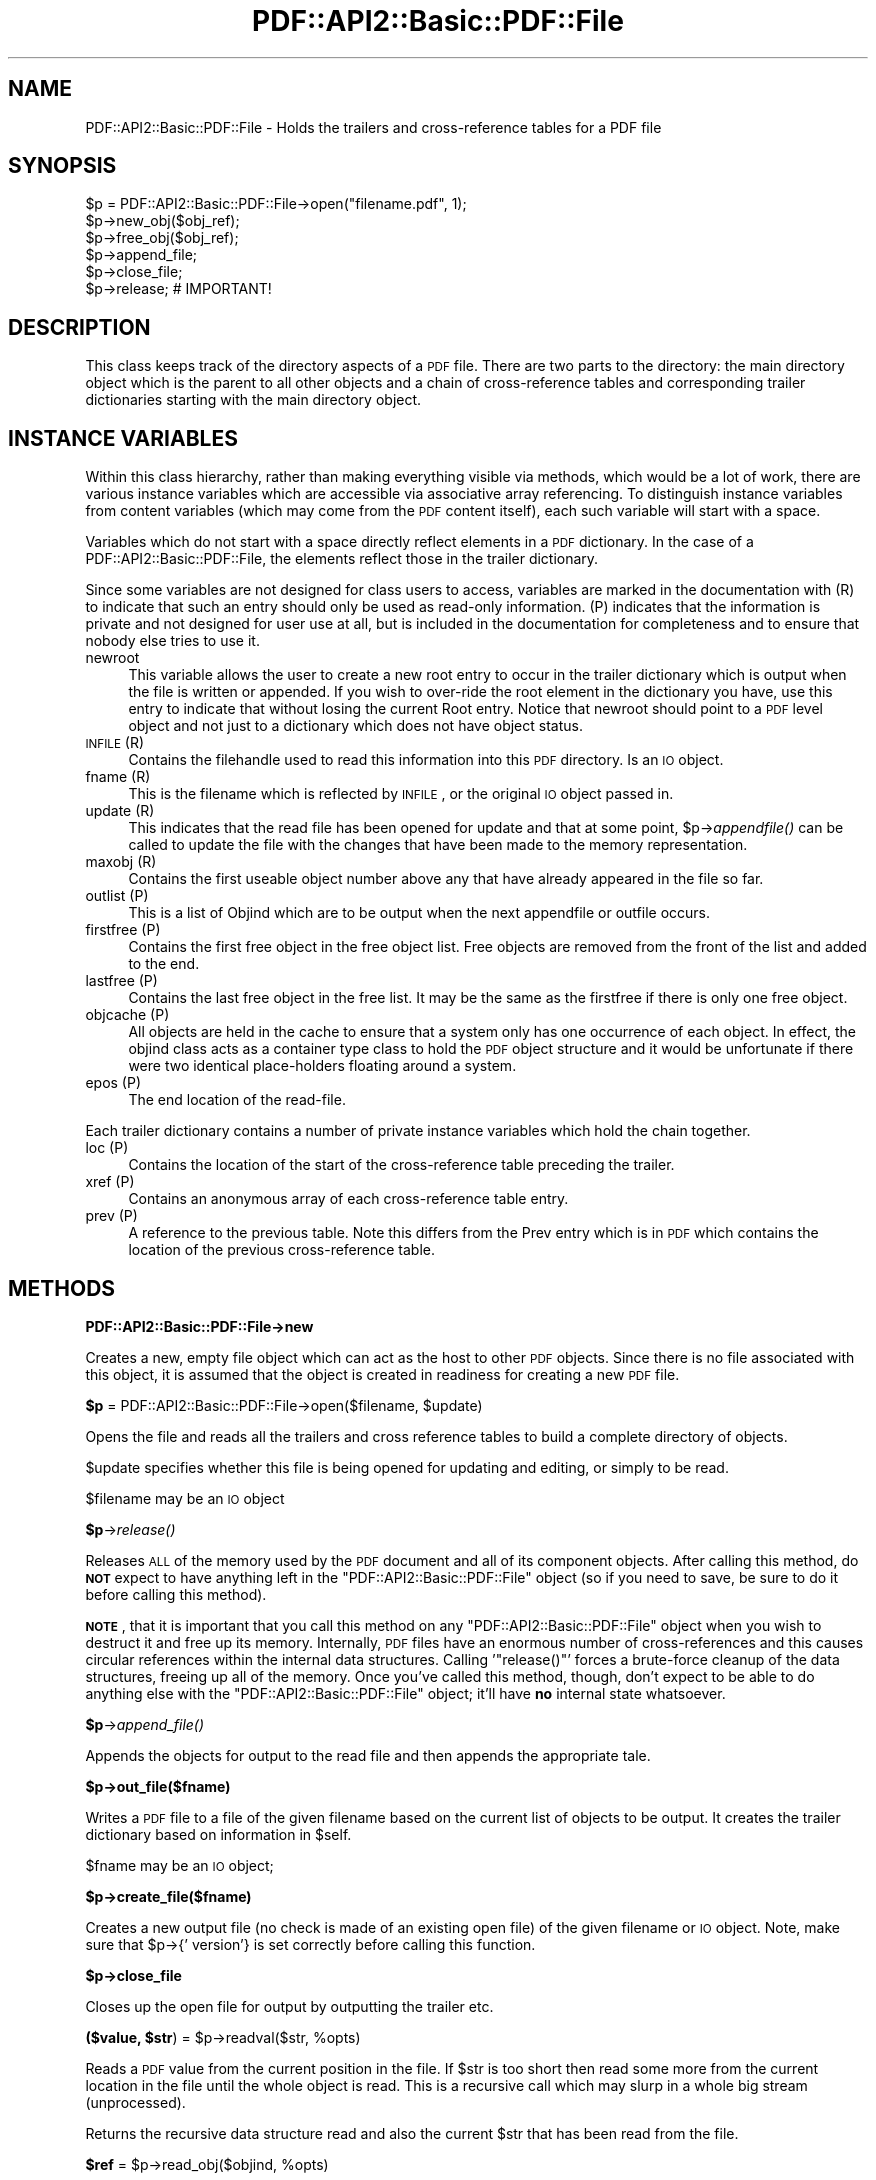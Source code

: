 .\" Automatically generated by Pod::Man 2.16 (Pod::Simple 3.05)
.\"
.\" Standard preamble:
.\" ========================================================================
.de Sh \" Subsection heading
.br
.if t .Sp
.ne 5
.PP
\fB\\$1\fR
.PP
..
.de Sp \" Vertical space (when we can't use .PP)
.if t .sp .5v
.if n .sp
..
.de Vb \" Begin verbatim text
.ft CW
.nf
.ne \\$1
..
.de Ve \" End verbatim text
.ft R
.fi
..
.\" Set up some character translations and predefined strings.  \*(-- will
.\" give an unbreakable dash, \*(PI will give pi, \*(L" will give a left
.\" double quote, and \*(R" will give a right double quote.  \*(C+ will
.\" give a nicer C++.  Capital omega is used to do unbreakable dashes and
.\" therefore won't be available.  \*(C` and \*(C' expand to `' in nroff,
.\" nothing in troff, for use with C<>.
.tr \(*W-
.ds C+ C\v'-.1v'\h'-1p'\s-2+\h'-1p'+\s0\v'.1v'\h'-1p'
.ie n \{\
.    ds -- \(*W-
.    ds PI pi
.    if (\n(.H=4u)&(1m=24u) .ds -- \(*W\h'-12u'\(*W\h'-12u'-\" diablo 10 pitch
.    if (\n(.H=4u)&(1m=20u) .ds -- \(*W\h'-12u'\(*W\h'-8u'-\"  diablo 12 pitch
.    ds L" ""
.    ds R" ""
.    ds C` ""
.    ds C' ""
'br\}
.el\{\
.    ds -- \|\(em\|
.    ds PI \(*p
.    ds L" ``
.    ds R" ''
'br\}
.\"
.\" Escape single quotes in literal strings from groff's Unicode transform.
.ie \n(.g .ds Aq \(aq
.el       .ds Aq '
.\"
.\" If the F register is turned on, we'll generate index entries on stderr for
.\" titles (.TH), headers (.SH), subsections (.Sh), items (.Ip), and index
.\" entries marked with X<> in POD.  Of course, you'll have to process the
.\" output yourself in some meaningful fashion.
.ie \nF \{\
.    de IX
.    tm Index:\\$1\t\\n%\t"\\$2"
..
.    nr % 0
.    rr F
.\}
.el \{\
.    de IX
..
.\}
.\"
.\" Accent mark definitions (@(#)ms.acc 1.5 88/02/08 SMI; from UCB 4.2).
.\" Fear.  Run.  Save yourself.  No user-serviceable parts.
.    \" fudge factors for nroff and troff
.if n \{\
.    ds #H 0
.    ds #V .8m
.    ds #F .3m
.    ds #[ \f1
.    ds #] \fP
.\}
.if t \{\
.    ds #H ((1u-(\\\\n(.fu%2u))*.13m)
.    ds #V .6m
.    ds #F 0
.    ds #[ \&
.    ds #] \&
.\}
.    \" simple accents for nroff and troff
.if n \{\
.    ds ' \&
.    ds ` \&
.    ds ^ \&
.    ds , \&
.    ds ~ ~
.    ds /
.\}
.if t \{\
.    ds ' \\k:\h'-(\\n(.wu*8/10-\*(#H)'\'\h"|\\n:u"
.    ds ` \\k:\h'-(\\n(.wu*8/10-\*(#H)'\`\h'|\\n:u'
.    ds ^ \\k:\h'-(\\n(.wu*10/11-\*(#H)'^\h'|\\n:u'
.    ds , \\k:\h'-(\\n(.wu*8/10)',\h'|\\n:u'
.    ds ~ \\k:\h'-(\\n(.wu-\*(#H-.1m)'~\h'|\\n:u'
.    ds / \\k:\h'-(\\n(.wu*8/10-\*(#H)'\z\(sl\h'|\\n:u'
.\}
.    \" troff and (daisy-wheel) nroff accents
.ds : \\k:\h'-(\\n(.wu*8/10-\*(#H+.1m+\*(#F)'\v'-\*(#V'\z.\h'.2m+\*(#F'.\h'|\\n:u'\v'\*(#V'
.ds 8 \h'\*(#H'\(*b\h'-\*(#H'
.ds o \\k:\h'-(\\n(.wu+\w'\(de'u-\*(#H)/2u'\v'-.3n'\*(#[\z\(de\v'.3n'\h'|\\n:u'\*(#]
.ds d- \h'\*(#H'\(pd\h'-\w'~'u'\v'-.25m'\f2\(hy\fP\v'.25m'\h'-\*(#H'
.ds D- D\\k:\h'-\w'D'u'\v'-.11m'\z\(hy\v'.11m'\h'|\\n:u'
.ds th \*(#[\v'.3m'\s+1I\s-1\v'-.3m'\h'-(\w'I'u*2/3)'\s-1o\s+1\*(#]
.ds Th \*(#[\s+2I\s-2\h'-\w'I'u*3/5'\v'-.3m'o\v'.3m'\*(#]
.ds ae a\h'-(\w'a'u*4/10)'e
.ds Ae A\h'-(\w'A'u*4/10)'E
.    \" corrections for vroff
.if v .ds ~ \\k:\h'-(\\n(.wu*9/10-\*(#H)'\s-2\u~\d\s+2\h'|\\n:u'
.if v .ds ^ \\k:\h'-(\\n(.wu*10/11-\*(#H)'\v'-.4m'^\v'.4m'\h'|\\n:u'
.    \" for low resolution devices (crt and lpr)
.if \n(.H>23 .if \n(.V>19 \
\{\
.    ds : e
.    ds 8 ss
.    ds o a
.    ds d- d\h'-1'\(ga
.    ds D- D\h'-1'\(hy
.    ds th \o'bp'
.    ds Th \o'LP'
.    ds ae ae
.    ds Ae AE
.\}
.rm #[ #] #H #V #F C
.\" ========================================================================
.\"
.IX Title "PDF::API2::Basic::PDF::File 3"
.TH PDF::API2::Basic::PDF::File 3 "2013-01-20" "perl v5.10.0" "User Contributed Perl Documentation"
.\" For nroff, turn off justification.  Always turn off hyphenation; it makes
.\" way too many mistakes in technical documents.
.if n .ad l
.nh
.SH "NAME"
PDF::API2::Basic::PDF::File \- Holds the trailers and cross\-reference tables for a PDF file
.SH "SYNOPSIS"
.IX Header "SYNOPSIS"
.Vb 6
\& $p = PDF::API2::Basic::PDF::File\->open("filename.pdf", 1);
\& $p\->new_obj($obj_ref);
\& $p\->free_obj($obj_ref);
\& $p\->append_file;
\& $p\->close_file;
\& $p\->release;       # IMPORTANT!
.Ve
.SH "DESCRIPTION"
.IX Header "DESCRIPTION"
This class keeps track of the directory aspects of a \s-1PDF\s0 file. There are two
parts to the directory: the main directory object which is the parent to all
other objects and a chain of cross-reference tables and corresponding trailer
dictionaries starting with the main directory object.
.SH "INSTANCE VARIABLES"
.IX Header "INSTANCE VARIABLES"
Within this class hierarchy, rather than making everything visible via methods,
which would be a lot of work, there are various instance variables which are
accessible via associative array referencing. To distinguish instance variables
from content variables (which may come from the \s-1PDF\s0 content itself), each such
variable will start with a space.
.PP
Variables which do not start with a space directly reflect elements in a \s-1PDF\s0
dictionary. In the case of a PDF::API2::Basic::PDF::File, the elements reflect those in the
trailer dictionary.
.PP
Since some variables are not designed for class users to access, variables are
marked in the documentation with (R) to indicate that such an entry should only
be used as read-only information. (P) indicates that the information is private
and not designed for user use at all, but is included in the documentation for
completeness and to ensure that nobody else tries to use it.
.IP "newroot" 4
.IX Item "newroot"
This variable allows the user to create a new root entry to occur in the trailer
dictionary which is output when the file is written or appended. If you wish to
over-ride the root element in the dictionary you have, use this entry to indicate
that without losing the current Root entry. Notice that newroot should point to
a \s-1PDF\s0 level object and not just to a dictionary which does not have object status.
.IP "\s-1INFILE\s0 (R)" 4
.IX Item "INFILE (R)"
Contains the filehandle used to read this information into this \s-1PDF\s0 directory. Is
an \s-1IO\s0 object.
.IP "fname (R)" 4
.IX Item "fname (R)"
This is the filename which is reflected by \s-1INFILE\s0, or the original \s-1IO\s0 object passed
in.
.IP "update (R)" 4
.IX Item "update (R)"
This indicates that the read file has been opened for update and that at some
point, \f(CW$p\fR\->\fIappendfile()\fR can be called to update the file with the changes that
have been made to the memory representation.
.IP "maxobj (R)" 4
.IX Item "maxobj (R)"
Contains the first useable object number above any that have already appeared
in the file so far.
.IP "outlist (P)" 4
.IX Item "outlist (P)"
This is a list of Objind which are to be output when the next appendfile or outfile
occurs.
.IP "firstfree (P)" 4
.IX Item "firstfree (P)"
Contains the first free object in the free object list. Free objects are removed
from the front of the list and added to the end.
.IP "lastfree (P)" 4
.IX Item "lastfree (P)"
Contains the last free object in the free list. It may be the same as the firstfree
if there is only one free object.
.IP "objcache (P)" 4
.IX Item "objcache (P)"
All objects are held in the cache to ensure that a system only has one occurrence of
each object. In effect, the objind class acts as a container type class to hold the
\&\s-1PDF\s0 object structure and it would be unfortunate if there were two identical
place-holders floating around a system.
.IP "epos (P)" 4
.IX Item "epos (P)"
The end location of the read-file.
.PP
Each trailer dictionary contains a number of private instance variables which
hold the chain together.
.IP "loc (P)" 4
.IX Item "loc (P)"
Contains the location of the start of the cross-reference table preceding the
trailer.
.IP "xref (P)" 4
.IX Item "xref (P)"
Contains an anonymous array of each cross-reference table entry.
.IP "prev (P)" 4
.IX Item "prev (P)"
A reference to the previous table. Note this differs from the Prev entry which
is in \s-1PDF\s0 which contains the location of the previous cross-reference table.
.SH "METHODS"
.IX Header "METHODS"
.Sh "PDF::API2::Basic::PDF::File\->new"
.IX Subsection "PDF::API2::Basic::PDF::File->new"
Creates a new, empty file object which can act as the host to other \s-1PDF\s0 objects.
Since there is no file associated with this object, it is assumed that the
object is created in readiness for creating a new \s-1PDF\s0 file.
.ie n .Sh "$p\fP = PDF::API2::Basic::PDF::File\->open($filename, \f(CW$update)"
.el .Sh "\f(CW$p\fP = PDF::API2::Basic::PDF::File\->open($filename, \f(CW$update\fP)"
.IX Subsection "$p = PDF::API2::Basic::PDF::File->open($filename, $update)"
Opens the file and reads all the trailers and cross reference tables to build
a complete directory of objects.
.PP
\&\f(CW$update\fR specifies whether this file is being opened for updating and editing,
or simply to be read.
.PP
\&\f(CW$filename\fR may be an \s-1IO\s0 object
.ie n .Sh "$p\fP\->\fIrelease()"
.el .Sh "\f(CW$p\fP\->\fIrelease()\fP"
.IX Subsection "$p->release()"
Releases \s-1ALL\s0 of the memory used by the \s-1PDF\s0 document and all of its
component objects.  After calling this method, do \fB\s-1NOT\s0\fR expect to
have anything left in the \f(CW\*(C`PDF::API2::Basic::PDF::File\*(C'\fR object (so if
you need to save, be sure to do it before calling this method).
.PP
\&\fB\s-1NOTE\s0\fR, that it is important that you call this method on any
\&\f(CW\*(C`PDF::API2::Basic::PDF::File\*(C'\fR object when you wish to destruct it and
free up its memory.  Internally, \s-1PDF\s0 files have an enormous number of
cross-references and this causes circular references within the
internal data structures.  Calling '\f(CW\*(C`release()\*(C'\fR' forces a brute-force
cleanup of the data structures, freeing up all of the memory.  Once
you've called this method, though, don't expect to be able to do
anything else with the \f(CW\*(C`PDF::API2::Basic::PDF::File\*(C'\fR object; it'll
have \fBno\fR internal state whatsoever.
.ie n .Sh "$p\fP\->\fIappend_file()"
.el .Sh "\f(CW$p\fP\->\fIappend_file()\fP"
.IX Subsection "$p->append_file()"
Appends the objects for output to the read file and then appends the appropriate tale.
.ie n .Sh "$p\->out_file($fname)"
.el .Sh "\f(CW$p\fP\->out_file($fname)"
.IX Subsection "$p->out_file($fname)"
Writes a \s-1PDF\s0 file to a file of the given filename based on the current list of
objects to be output. It creates the trailer dictionary based on information
in \f(CW$self\fR.
.PP
\&\f(CW$fname\fR may be an \s-1IO\s0 object;
.ie n .Sh "$p\->create_file($fname)"
.el .Sh "\f(CW$p\fP\->create_file($fname)"
.IX Subsection "$p->create_file($fname)"
Creates a new output file (no check is made of an existing open file) of
the given filename or \s-1IO\s0 object. Note, make sure that \f(CW$p\fR\->{' version'} is set
correctly before calling this function.
.ie n .Sh "$p\->close_file"
.el .Sh "\f(CW$p\fP\->close_file"
.IX Subsection "$p->close_file"
Closes up the open file for output by outputting the trailer etc.
.ie n .Sh "($value, $str\fP) = \f(CW$p\fP\->readval($str, \f(CW%opts)"
.el .Sh "($value, \f(CW$str\fP) = \f(CW$p\fP\->readval($str, \f(CW%opts\fP)"
.IX Subsection "($value, $str) = $p->readval($str, %opts)"
Reads a \s-1PDF\s0 value from the current position in the file. If \f(CW$str\fR is too short
then read some more from the current location in the file until the whole object
is read. This is a recursive call which may slurp in a whole big stream (unprocessed).
.PP
Returns the recursive data structure read and also the current \f(CW$str\fR that has been
read from the file.
.ie n .Sh "$ref\fP = \f(CW$p\fP\->read_obj($objind, \f(CW%opts)"
.el .Sh "\f(CW$ref\fP = \f(CW$p\fP\->read_obj($objind, \f(CW%opts\fP)"
.IX Subsection "$ref = $p->read_obj($objind, %opts)"
Given an indirect object reference, locate it and read the object returning
the read in object.
.ie n .Sh "$ref\fP = \f(CW$p\fP\->read_objnum($num, \f(CW$gen\fP, \f(CW%opts)"
.el .Sh "\f(CW$ref\fP = \f(CW$p\fP\->read_objnum($num, \f(CW$gen\fP, \f(CW%opts\fP)"
.IX Subsection "$ref = $p->read_objnum($num, $gen, %opts)"
Returns a fully read object of given number and generation in this file
.ie n .Sh "$objind\fP = \f(CW$p\->new_obj($obj)"
.el .Sh "\f(CW$objind\fP = \f(CW$p\fP\->new_obj($obj)"
.IX Subsection "$objind = $p->new_obj($obj)"
Creates a new, free object reference based on free space in the cross reference chain.
If nothing free then thinks up a new number. If \f(CW$obj\fR then turns that object into this
new object rather than returning a new object.
.ie n .Sh "$p\->out_obj($objind)"
.el .Sh "\f(CW$p\fP\->out_obj($objind)"
.IX Subsection "$p->out_obj($objind)"
Indicates that the given object reference should appear in the output xref
table whether with data or freed.
.ie n .Sh "$p\->free_obj($objind)"
.el .Sh "\f(CW$p\fP\->free_obj($objind)"
.IX Subsection "$p->free_obj($objind)"
Marks an object reference for output as being freed.
.ie n .Sh "$p\->remove_obj($objind)"
.el .Sh "\f(CW$p\fP\->remove_obj($objind)"
.IX Subsection "$p->remove_obj($objind)"
Removes the object from all places where we might remember it
.ie n .Sh "$p\->ship_out(@objects)"
.el .Sh "\f(CW$p\fP\->ship_out(@objects)"
.IX Subsection "$p->ship_out(@objects)"
Ships the given objects (or all objects for output if \f(CW@objects\fR is empty) to
the currently open output file (assuming there is one). Freed objects are not
shipped, and once an object is shipped it is switched such that this file
becomes its source and it will not be shipped again unless out_obj is called
again. Notice that a shipped out object can be re-output or even freed, but
that it will not cause the data already output to be changed.
.ie n .Sh "$p\->copy($outpdf, \e&filter)"
.el .Sh "\f(CW$p\fP\->copy($outpdf, \e&filter)"
.IX Subsection "$p->copy($outpdf, &filter)"
Iterates over every object in the file reading the object, calling filter with the object
and outputting the result. if filter is not defined, then just copies input to output.
.SH "PRIVATE METHODS & FUNCTIONS"
.IX Header "PRIVATE METHODS & FUNCTIONS"
The following methods and functions are considered private to this class. This
does not mean you cannot use them if you have a need, just that they aren't really
designed for users of this class.
.ie n .Sh "$offset\fP = \f(CW$p\fP\->locate_obj($num, \f(CW$gen)"
.el .Sh "\f(CW$offset\fP = \f(CW$p\fP\->locate_obj($num, \f(CW$gen\fP)"
.IX Subsection "$offset = $p->locate_obj($num, $gen)"
Returns a file offset to the object asked for by following the chain of cross
reference tables until it finds the one you want.
.ie n .Sh "update($fh, $str\fP, \f(CW$instream)"
.el .Sh "update($fh, \f(CW$str\fP, \f(CW$instream\fP)"
.IX Subsection "update($fh, $str, $instream)"
Keeps reading \f(CW$fh\fR for more data to ensure that \f(CW$str\fR has at least a line full
for \f(CW\*(C`readval\*(C'\fR to work on. At this point we also take the opportunity to ignore
comments.
.ie n .Sh "$objind\fP = \f(CW$p\fP\->test_obj($num, \f(CW$gen)"
.el .Sh "\f(CW$objind\fP = \f(CW$p\fP\->test_obj($num, \f(CW$gen\fP)"
.IX Subsection "$objind = $p->test_obj($num, $gen)"
Tests the cache to see whether an object reference (which may or may not have
been \fIgetobj()\fRed) has been cached. Returns it if it has.
.ie n .Sh "$p\->add_obj($objind)"
.el .Sh "\f(CW$p\fP\->add_obj($objind)"
.IX Subsection "$p->add_obj($objind)"
Adds the given object to the internal object cache.
.ie n .Sh "$tdict\fP = \f(CW$p\->readxrtr($xpos)"
.el .Sh "\f(CW$tdict\fP = \f(CW$p\fP\->readxrtr($xpos)"
.IX Subsection "$tdict = $p->readxrtr($xpos)"
Recursive function which reads each of the cross-reference and trailer tables
in turn until there are no more.
.PP
Returns a dictionary corresponding to the trailer chain. Each trailer also
includes the corresponding cross-reference table.
.PP
The structure of the xref private element in a trailer dictionary is of an
anonymous hash of cross reference elements by object number. Each element
consists of an array of 3 elements corresponding to the three elements read
in [location, generation number, free or used]. See the \s-1PDF\s0 Specification
for details.
.ie n .Sh "$p\->out_trailer($tdict)"
.el .Sh "\f(CW$p\fP\->out_trailer($tdict)"
.IX Subsection "$p->out_trailer($tdict)"
Outputs the body and trailer for a \s-1PDF\s0 file by outputting all the objects in
the ' outlist' and then outputting a xref table for those objects and any
freed ones. It then outputs the trailing dictionary and the trailer code.
.Sh "PDF::API2::Basic::PDF::File\->_new"
.IX Subsection "PDF::API2::Basic::PDF::File->_new"
Creates a very empty \s-1PDF\s0 file object (used by new and open)
.SH "AUTHOR"
.IX Header "AUTHOR"
Martin Hosken Martin_Hosken@sil.org
.PP
Copyright Martin Hosken 1999 and onwards
.PP
No warranty or expression of effectiveness, least of all regarding anyone's
safety, is implied in this software or documentation.
.Sh "Licensing"
.IX Subsection "Licensing"
This Perl Text::PDF module is licensed under the Perl Artistic License.
